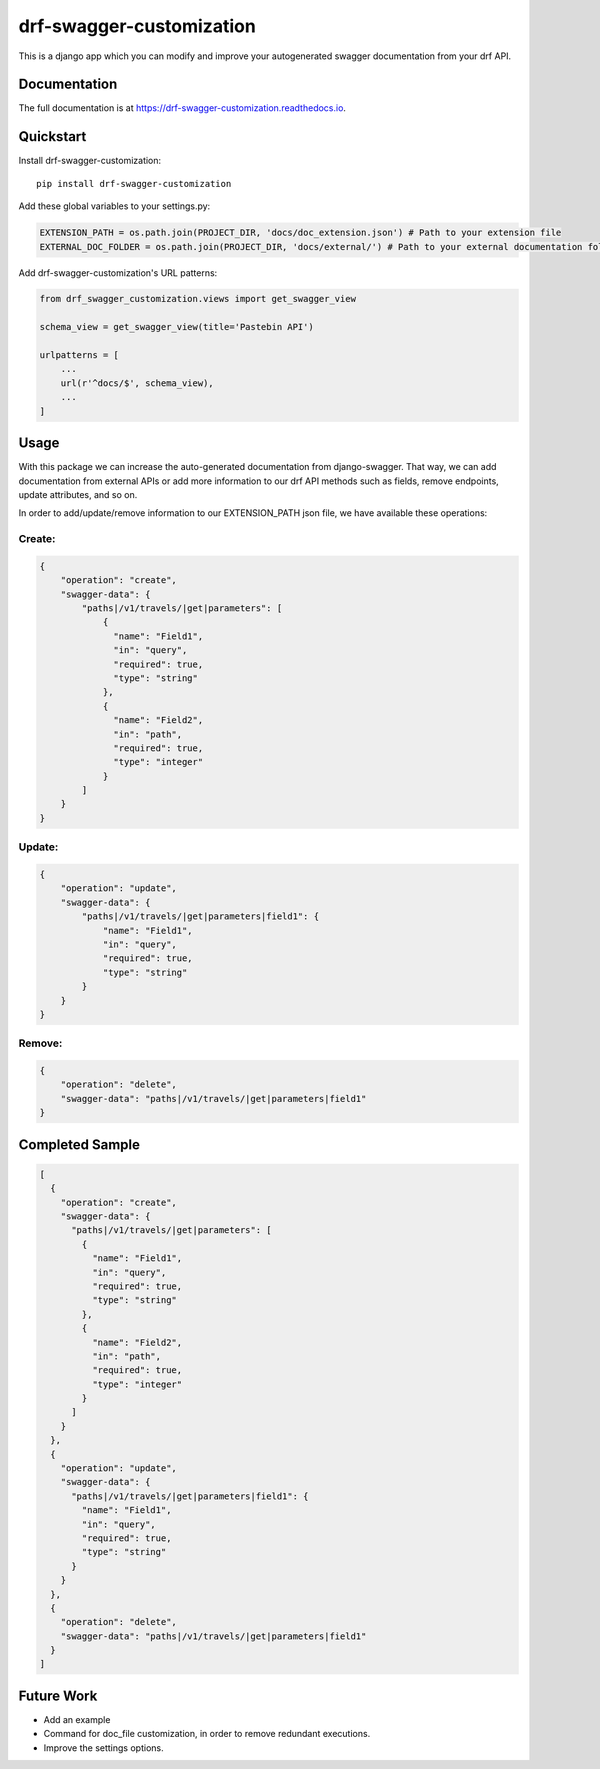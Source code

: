 =============================
drf-swagger-customization
=============================

.. image:: https://badge.fury.io/py/drf-swagger-customization.svg
    :target: https://badge.fury.io/py/drf-swagger-customization

.. image:: http://drf-swagger-customization.readthedocs.io/en/latest/?badge=latest
    :target: http://drf-swagger-customization.readthedocs.io/en/latest/

This is a django app which you can modify and improve your autogenerated swagger documentation from your drf API.

Documentation
-------------

The full documentation is at https://drf-swagger-customization.readthedocs.io.

Quickstart
----------

Install drf-swagger-customization::

    pip install drf-swagger-customization


Add these global variables to your settings.py:

.. code-block:: python

    EXTENSION_PATH = os.path.join(PROJECT_DIR, 'docs/doc_extension.json') # Path to your extension file
    EXTERNAL_DOC_FOLDER = os.path.join(PROJECT_DIR, 'docs/external/') # Path to your external documentation folder


Add drf-swagger-customization's URL patterns:

.. code-block:: python

    from drf_swagger_customization.views import get_swagger_view

    schema_view = get_swagger_view(title='Pastebin API')

    urlpatterns = [
        ...
        url(r'^docs/$', schema_view),
        ...
    ]

Usage
--------
With this package we can increase the auto-generated documentation from django-swagger. That way, we can add documentation
from external APIs or add more information to our drf API methods such as fields, remove endpoints, update attributes, and so on.

In order to add/update/remove information to our EXTENSION_PATH json file,  we have available these operations:

Create:
~~~~~~~~~~~~~~~~~~~~~~

.. code-block:: javascript

    {
        "operation": "create",
        "swagger-data": {
            "paths|/v1/travels/|get|parameters": [
                {
                  "name": "Field1",
                  "in": "query",
                  "required": true,
                  "type": "string"
                },
                {
                  "name": "Field2",
                  "in": "path",
                  "required": true,
                  "type": "integer"
                }
            ]
        }
    }

Update:
~~~~~~~~~~~~~~~~~~~~~~

.. code-block:: javascript

    {
        "operation": "update",
        "swagger-data": {
            "paths|/v1/travels/|get|parameters|field1": {
                "name": "Field1",
                "in": "query",
                "required": true,
                "type": "string"
            }
        }
    }


Remove:
~~~~~~~~~~~~~~~~~~~~~~

.. code-block:: javascript

    {
        "operation": "delete",
        "swagger-data": "paths|/v1/travels/|get|parameters|field1"
    }


Completed Sample
--------

.. code-block:: javascript

    [
      {
        "operation": "create",
        "swagger-data": {
          "paths|/v1/travels/|get|parameters": [
            {
              "name": "Field1",
              "in": "query",
              "required": true,
              "type": "string"
            },
            {
              "name": "Field2",
              "in": "path",
              "required": true,
              "type": "integer"
            }
          ]
        }
      },
      {
        "operation": "update",
        "swagger-data": {
          "paths|/v1/travels/|get|parameters|field1": {
            "name": "Field1",
            "in": "query",
            "required": true,
            "type": "string"
          }
        }
      },
      {
        "operation": "delete",
        "swagger-data": "paths|/v1/travels/|get|parameters|field1"
      }
    ]


Future Work
--------

* Add an example
* Command for doc_file customization, in order to remove redundant executions.
* Improve the settings options.
